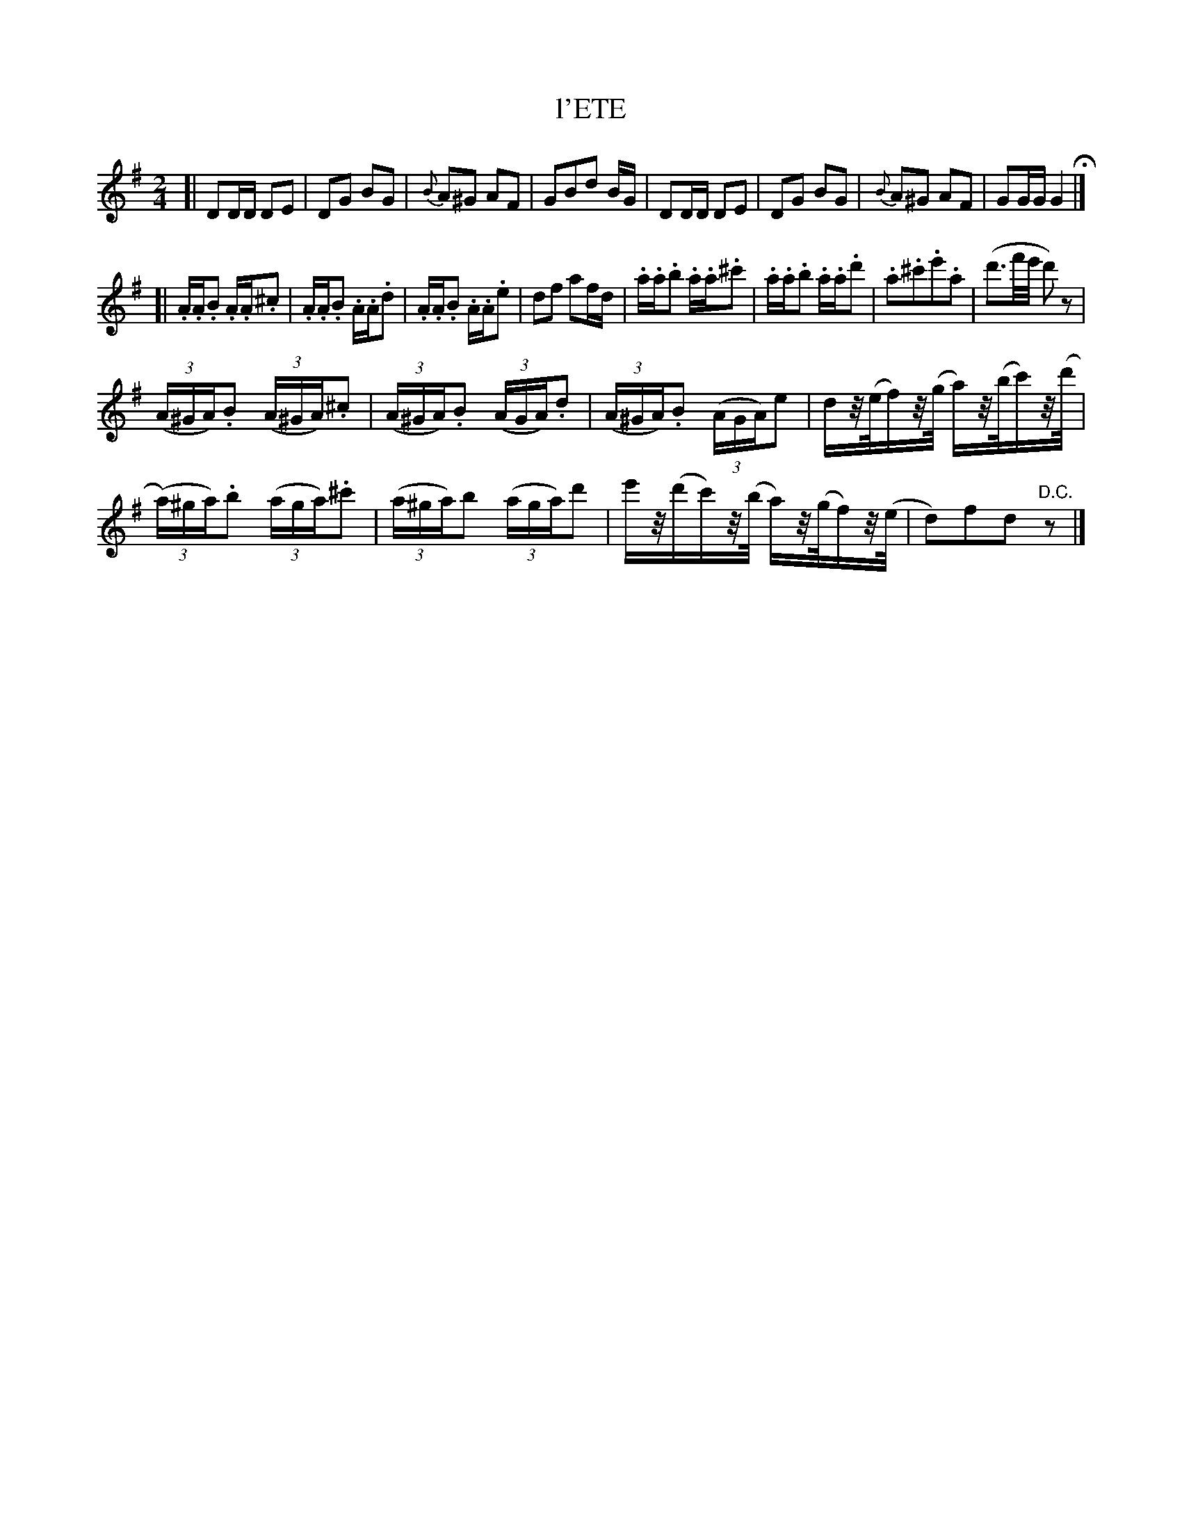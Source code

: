 X: 21311
T: l'ETE
N: "HERZ QUADRILLES."
%R: _
B: "Edinburgh Repository of Music" v.2 p.131
F: http://digital.nls.uk/special-collections-of-printed-music/pageturner.cfm?id=87776133
Z: 2015 John Chambers <jc:trillian.mit.edu>
M: 2/4
L: 1/16
K: G
[|\
D2DD D2E2 | D2G2 B2G2 |\
{B}A2^G2 A2F2 | G2B2d2 BG |\
D2DD D2E2 | D2G2 B2G2 |\
{B}A2^G2 A2F2 | G2GG G4 H|]
[|\
.A.A.B2 .A.A.^c2 | .A.A.B2 .A.A.d2 |\
.A.A.B2 .A.A.e2 | d2f2 a2fd |\
.a.a.b2 .a.a.^c'2 | .a.a.b2 .a.a.d'2 |\
.a2.^c'2.e'2.a2 | (d'3f'/e'/ d'2)z2 |
(3(A^GA).B2 (3(A^GA).^c2 | (3(A^GA).B2 (3(AGA).d2 |\
(3(A^GA).B2 (3(AGA)e2 | dz/(e/f)z/(g/ a)z/(b/c')z/(d'/ |
(3(a)^ga).b2 (3(aga).^c'2 | (3(a^ga)b2 (3(aga)d'2 |\
e'z/(d'c')z/(b/ a)z/(g/f)z/(e/ | d2)f2d2"D.C."z2 |]
